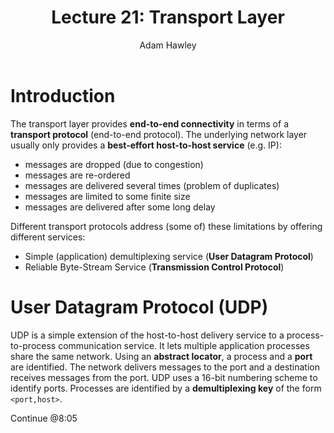 #+TITLE: Lecture 21: Transport Layer
#+AUTHOR: Adam Hawley

* Introduction
The transport layer provides *end-to-end connectivity* in terms of a *transport protocol* (end-to-end protocol).
The underlying network layer usually only provides a *best-effort host-to-host service* (e.g. IP):
- messages are dropped (due to congestion)
- messages are re-ordered
- messages are delivered several times (problem of duplicates)
- messages are limited to some finite size
- messages are delivered after some long delay
Different transport protocols address (some of) these limitations by offering different services:
- Simple (application) demultiplexing service (*User Datagram Protocol*)
- Reliable Byte-Stream Service (*Transmission Control Protocol*)

* User Datagram Protocol (UDP)
UDP is a simple extension of the host-to-host delivery service to a process-to-process communication service.
It lets multiple application processes share the same network.
Using an *abstract locator*, a process and a *port* are identified.
The network delivers messages to the port and a destination receives messages from the port.
UDP uses a 16-bit numbering scheme to identify ports.
Processes are identified by a *demultiplexing key* of the form ~<port,host>~.

Continue @8:05
